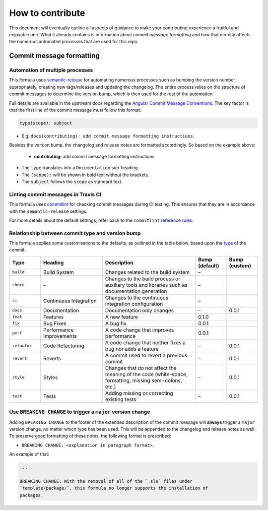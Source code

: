 How to contribute
=================

This document will eventually outline all aspects of guidance to make your contributing experience a fruitful and enjoyable one.
What it already contains is information about *commit message formatting* and how that directly affects the numerous automated processes that are used for this repo.

Commit message formatting
-------------------------

Automation of multiple processes
^^^^^^^^^^^^^^^^^^^^^^^^^^^^^^^^

This formula uses `semantic-release <https://github.com/semantic-release/semantic-release>`_ for automating numerous processes such as bumping the version number appropriately, creating new tags/releases and updating the changelog.
The entire process relies on the structure of commit messages to determine the version bump, which is then used for the rest of the automation.

Full details are available in the upstream docs regarding the `Angular Commit Message Conventions <https://github.com/angular/angular.js/blob/master/DEVELOPERS.md#-git-commit-guidelines>`_.
The key factor is that the first line of the commit message must follow this format:

.. code-block::

    type(scope): subject


* E.g. ``docs(contributing): add commit message formatting instructions``.

Besides the version bump, the changelog and release notes are formatted accordingly.
So based on the example above:

..

    .. raw:: html

        <h3>Documentation</h3>

    * **contributing:** add commit message formatting instructions


* The ``type`` translates into a ``Documentation`` sub-heading.
* The ``(scope):`` will be shown in bold text without the brackets.
* The ``subject`` follows the ``scope`` as standard text.

Linting commit messages in Travis CI
^^^^^^^^^^^^^^^^^^^^^^^^^^^^^^^^^^^^

This formula uses `commitlint <https://github.com/conventional-changelog/commitlint>`_ for checking commit messages during CI testing.
This ensures that they are in accordance with the ``semantic-release`` settings.

For more details about the default settings, refer back to the ``commitlint`` `reference rules <https://conventional-changelog.github.io/commitlint/#/reference-rules>`_. 

Relationship between commit type and version bump
^^^^^^^^^^^^^^^^^^^^^^^^^^^^^^^^^^^^^^^^^^^^^^^^^

This formula applies some customisations to the defaults, as outlined in the table below,
based upon the `type <https://github.com/angular/angular.js/blob/master/DEVELOPERS.md#type>`_ of the commit:

.. list-table::
    :name: commit-type-vs-version-bump
    :header-rows: 1
    :stub-columns: 0
    :widths: 1,2,3,1,1

    * - Type
      - Heading
      - Description
      - Bump (default)
      - Bump (custom)
    * - ``build``
      - Build System
      - Changes related to the build system
      - –
      - 
    * - ``chore``
      - –
      - Changes to the build process or auxiliary tools and libraries such as documentation generation
      - –
      - 
    * - ``ci``
      - Continuous Integration
      - Changes to the continuous integration configuration
      - –
      - 
    * - ``docs``
      - Documentation
      - Documentation only changes
      - –
      - 0.0.1
    * - ``feat``
      - Features
      - A new feature
      - 0.1.0
      - 
    * - ``fix``
      - Bug Fixes
      - A bug fix
      - 0.0.1
      - 
    * - ``perf``
      - Performance Improvements
      - A code change that improves performance
      - 0.0.1
      - 
    * - ``refactor``
      - Code Refactoring
      - A code change that neither fixes a bug nor adds a feature
      - –
      - 0.0.1
    * - ``revert``
      - Reverts
      - A commit used to revert a previous commit
      - –
      - 0.0.1
    * - ``style``
      - Styles
      - Changes that do not affect the meaning of the code (white-space, formatting, missing semi-colons, etc.)
      - –
      - 0.0.1
    * - ``test``
      - Tests
      - Adding missing or correcting existing tests
      - –
      - 0.0.1


Use ``BREAKING CHANGE`` to trigger a ``major`` version change
^^^^^^^^^^^^^^^^^^^^^^^^^^^^^^^^^^^^^^^^^^^^^^^^^^^^^^^^^^^^^

Adding ``BREAKING CHANGE`` to the footer of the extended description of the commit message will **always** trigger a ``major`` version change, no matter which type has been used.
This will be appended to the changelog and release notes as well.
To preserve good formatting of these notes, the following format is prescribed:


* ``BREAKING CHANGE: <explanation in paragraph format>.``

An example of that:

.. code-block:: git

    ...

    BREAKING CHANGE: With the removal of all of the `.sls` files under
    `template/package/`, this formula no longer supports the installation of
    packages.

